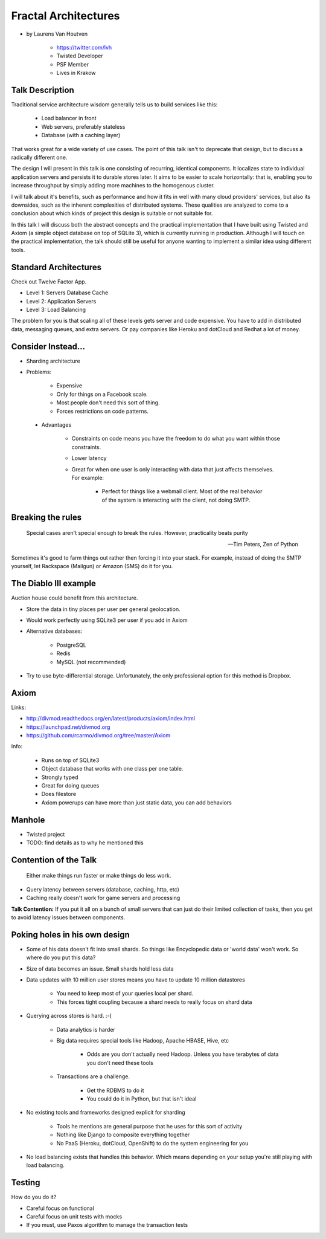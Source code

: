 =====================
Fractal Architectures
=====================

* by Laurens Van Houtven

    * https://twitter.com/lvh
    * Twisted Developer
    * PSF Member
    * Lives in Krakow


Talk Description
=================

Traditional service architecture wisdom generally tells us to build services like this:
    
    * Load balancer in front
    * Web servers, preferably stateless
    * Database (with a caching layer)

That works great for a wide variety of use cases. The point of this talk isn't to deprecate that design, but to discuss a radically different one.

The design I will present in this talk is one consisting of recurring, identical components. It localizes state to individual application servers and persists it to durable stores later. It aims to be easier to scale horizontally: that is, enabling you to increase throughput by simply adding more machines to the homogenous cluster.

I will talk about it's benefits, such as performance and how it fits in well with many cloud providers' services, but also its downsides, such as the inherent complexities of distributed systems. These qualities are analyzed to come to a conclusion about which kinds of project this design is suitable or not suitable for.

In this talk I will discuss both the abstract concepts and the practical implementation that I have built using Twisted and Axiom (a simple object database on top of SQLite 3), which is currently running in production. Although I will touch on the practical implementation, the talk should still be useful for anyone wanting to implement a similar idea using different tools.
    
Standard Architectures
=======================

Check out Twelve Factor App. 

* Level 1: Servers Database Cache
* Level 2: Application Servers
* Level 3: Load Balancing

The problem for you is that scaling all of these levels gets server and code expensive. You have to add in distributed data, messaging queues, and extra servers. Or pay companies like Heroku and dotCloud and Redhat a lot of money.

Consider Instead...
=====================

* Sharding architecture
* Problems:
    
    * Expensive
    * Only for things on a Facebook scale. 
    * Most people don't need this sort of thing.
    * Forces restrictions on code patterns.
    
 * Advantages
 
    * Constraints on code means you have the freedom to do what you want within those constraints.
    * Lower latency
    * Great for when one user is only interacting with data that just affects themselves. For example:

        * Perfect for things like a webmail client. Most of the real behavior of the system is interacting with the client, not doing SMTP.
    
Breaking the rules
==================

.. epigraph::

    Special cases aren't special enough to break the rules.
    However, practicality beats purity
    
    -- Tim Peters, Zen of Python
    
Sometimes it's good to farm things out rather then forcing it into your stack. For example, instead of doing the SMTP yourself, let Rackspace (Mailgun) or Amazon (SMS) do it for you.

The Diablo III example
======================

Auction house could benefit from this architecture.

* Store the data in tiny places per user per general geolocation.
* Would work perfectly using SQLite3 per user if you add in Axiom
* Alternative databases:

    * PostgreSQL
    * Redis
    * MySQL (not recommended)

* Try to use byte-differential storage. Unfortunately, the only professional option for this method is Dropbox. 


Axiom
=======

Links:

* http://divmod.readthedocs.org/en/latest/products/axiom/index.html
* https://launchpad.net/divmod.org
* https://github.com/rcarmo/divmod.org/tree/master/Axiom

Info:

 * Runs on top of SQLite3
 * Object database that works with one class per one table.
 * Strongly typed
 * Great for doing queues
 * Does filestore
 * Axiom powerups can have more than just static data, you can add behaviors
 
Manhole
=======

* Twisted project
* TODO: find details as to why he mentioned this

Contention of the Talk
======================

.. epigraph::

    Either make things run faster or make things do less work.

* Query latency between servers (database, caching, http, etc)
* Caching really doesn't work for game servers and processing

**Talk Contention:** If you put it all on a bunch of small servers that can just do their limited collection of tasks, then you get to avoid latency issues between components.

Poking holes in his own design
===============================

* Some of his data doesn't fit into small shards. So things like Encyclopedic data or 'world data' won't work. So where do you put this data?
* Size of data becomes an issue. Small shards hold less data
* Data updates with 10 million user stores means you have to update 10 million datastores

    * You need to keep most of your queries local per shard.
    * This forces tight coupling because a shard needs to really focus on shard data
    
* Querying across stores is hard. :-(

    * Data analytics is harder
    * Big data requires special tools like Hadoop, Apache HBASE, Hive, etc
    
        * Odds are you don't actually need Hadoop. Unless you have terabytes of data you don't need these tools
        
    * Transactions are a challenge. 
    
        * Get the RDBMS to do it
        * You could do it in Python, but that isn't ideal

* No existing tools and frameworks designed explicit for sharding

    * Tools he mentions are general purpose that he uses for this sort of activity
    * Nothing like Django to composite everything together
    * No PaaS (Heroku, dotCloud, OpenShift) to do the system engineering for you

* No load balancing exists that handles this behavior. Which means depending on your setup you're still playing with load balancing.

Testing
===========

How do you do it?

* Careful focus on functional 
* Careful focus on unit tests with mocks
* If you must, use Paxos algorithm to manage the transaction tests